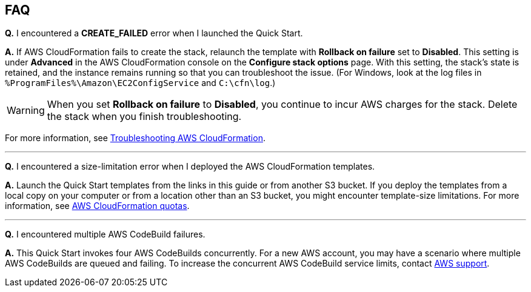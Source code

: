 == FAQ

*Q.* I encountered a *CREATE_FAILED* error when I launched the Quick Start.

*A.* If AWS CloudFormation fails to create the stack, relaunch the template with *Rollback on failure* set to *Disabled*. This setting is under *Advanced* in the AWS CloudFormation console on the *Configure stack options* page. With this setting, the stack’s state is retained, and the instance remains running so that you can troubleshoot the issue. (For Windows, look at the log files in `%ProgramFiles%\Amazon\EC2ConfigService` and `C:\cfn\log`.)

WARNING: When you set *Rollback on failure* to *Disabled*, you continue to incur AWS charges for the stack. Delete the stack when you finish troubleshooting.

For more information, see https://docs.aws.amazon.com/AWSCloudFormation/latest/UserGuide/troubleshooting.html[Troubleshooting AWS CloudFormation^].

'''
*Q.* I encountered a size-limitation error when I deployed the AWS CloudFormation templates.

*A.* Launch the Quick Start templates from the links in this guide or from another S3 bucket. If you deploy the templates from a local copy on your computer or from a location other than an S3 bucket, you might encounter template-size limitations. For more information, see http://docs.aws.amazon.com/AWSCloudFormation/latest/UserGuide/cloudformation-limits.html[AWS CloudFormation quotas^].

'''

*Q.* I encountered multiple AWS CodeBuild failures.

*A.* This Quick Start invokes four AWS CodeBuilds concurrently. For a new AWS account, you may have a scenario where multiple AWS CodeBuilds are queued and failing. To increase the concurrent AWS CodeBuild service limits, contact https://aws.amazon.com/contact-us/[AWS support^].


//== Troubleshooting

//<Steps for troubleshooting the deployment.>
